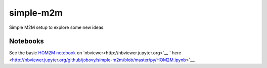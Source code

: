 simple-m2m
===========

Simple M2M setup to explore some new ideas

Notebooks
---------

See the basic `HOM2M notebook <py/HOM2M.ipynb>`__ on `nbviewer<http://nbviewer.jupyter.org>`__ ` here <http://nbviewer.jupyter.org/github/jobovy/simple-m2m/blob/master/py/HOM2M.ipynb>`__.